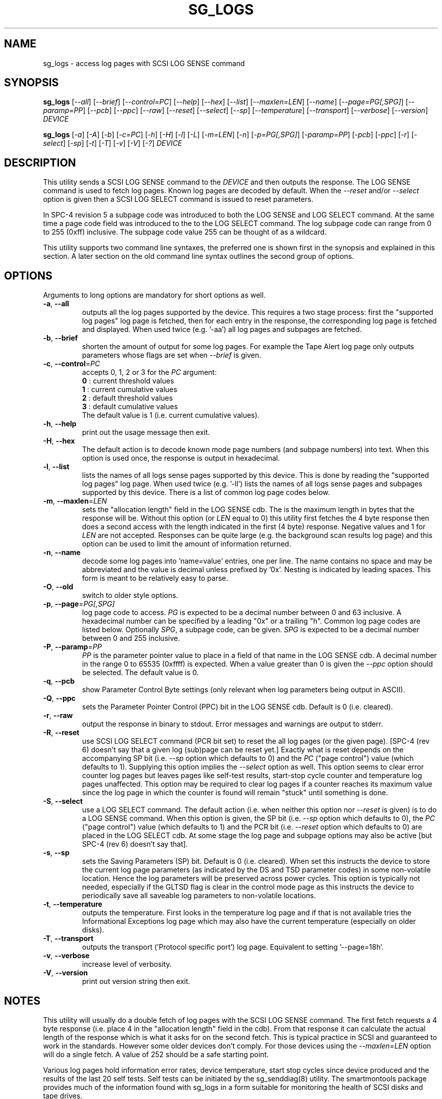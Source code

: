 .TH SG_LOGS "8" "April 2007" "sg3_utils\-1.24" SG3_UTILS
.SH NAME
sg_logs \- access log pages with SCSI LOG SENSE command
.SH SYNOPSIS
.B sg_logs
[\fI\-\-all\fR] [\fI\-\-brief\fR] [\fI\-\-control=PC\fR] [\fI\-\-help\fR]
[\fI\-\-hex\fR] [\fI\-\-list\fR] [\fI\-\-maxlen=LEN\fR] [\fI\-\-name\fR]
[\fI\-\-page=PG[,SPG]\fR] [\fI\-\-paramp=PP\fR] [\fI\-\-pcb\fR]
[\fI\-\-ppc\fR] [\fI\-\-raw\fR] [\fI\-\-reset\fR] [\fI\-\-select\fR]
[\fI\-\-sp\fR] [\fI\-\-temperature\fR] [\fI\-\-transport\fR]
[\fI\-\-verbose\fR] [\fI\-\-version\fR] \fIDEVICE\fR
.PP
.B sg_logs
[\fI\-a\fR] [\fI\-A\fR] [\fI\-b\fR] [\fI\-c=PC\fR] [\fI\-h\fR] [\fI\-H\fR]
[\fI\-l\fR] [\fI\-L\fR] [\fI\-m=LEN\fR] [\fI\-n\fR] [\fI\-p=PG[,SPG]\fR]
[\fI\-paramp=PP\fR] [\fI\-pcb\fR] [\fI\-ppc\fR] [\fI\-r\fR] [\fI\-select\fR]
[\fI\-sp\fR] [\fI\-t\fR] [\fI\-T\fR] [\fI\-v\fR] [\fI\-V\fR] [\fI\-?\fR]
\fIDEVICE\fR
.SH DESCRIPTION
.\" Add any additional description here
.PP
This utility sends a SCSI LOG SENSE command to the \fIDEVICE\fR and then
outputs the response. The LOG SENSE command is used to fetch log pages. Known
log pages are decoded by default. When the \fI\-\-reset\fR and/or
\fI\-\-select\fR option is given then a SCSI LOG SELECT command is issued to
reset parameters.
.PP
In SPC\-4 revision 5 a subpage code was introduced to both the LOG SENSE and
LOG SELECT command. At the same time a page code field was introduced to the
to the LOG SELECT command. The log subpage code can range from 0 to 255 (0xff)
inclusive. The subpage code value 255 can be thought of as a wildcard.
.PP
This utility supports two command line syntaxes, the preferred one is shown
first in the synopsis and explained in this section. A later section on the
old command line syntax outlines the second group of options.
.SH OPTIONS
Arguments to long options are mandatory for short options as well.
.TP
\fB\-a\fR, \fB\-\-all\fR
outputs all the log pages supported by the device. This requires a two stage
process: first the "supported log pages" log page is fetched, then for each
entry in the response, the corresponding log page is fetched and displayed.
When used twice (e.g. '\-aa') all log pages and subpages are fetched.
.TP
\fB\-b\fR, \fB\-\-brief\fR
shorten the amount of output for some log pages. For example the Tape
Alert log page only outputs parameters whose flags are set when
\fI\-\-brief\fR is given.
.TP
\fB\-c\fR, \fB\-\-control\fR=\fIPC\fR
accepts 0, 1, 2 or 3 for the \fIPC\fR argument:
.br
  \fB0\fR : current threshold values
.br
  \fB1\fR : current cumulative values
.br
  \fB2\fR : default threshold values
.br
  \fB3\fR : default cumulative values
.br
The default value is 1 (i.e. current cumulative values).
.TP
\fB\-h\fR, \fB\-\-help\fR
print out the usage message then exit.
.TP
\fB\-H\fR, \fB\-\-hex\fR
The default action is to decode known mode page numbers (and subpage numbers)
into text. When this option is used once, the response is output in
hexadecimal.
.TP
\fB\-l\fR, \fB\-\-list\fR
lists the names of all logs sense pages supported by this device. This is
done by reading the "supported log pages" log page. When used
twice (e.g. '\-ll') lists the names of all logs sense pages and subpages
supported by this device. There is a list of common log page codes below.
.TP
\fB\-m\fR, \fB\-\-maxlen\fR=\fILEN\fR
sets the "allocation length" field in the LOG SENSE cdb. The is the maximum
length in bytes that the response will be. Without this option (or \fILEN\fR
equal to 0) this utility first fetches the 4 byte response then does a second
access with the length indicated in the first (4 byte) response. Negative
values and 1 for \fILEN\fR are not accepted. Responses can be quite
large (e.g. the background scan results log page) and this option can be
used to limit the amount of information returned.
.TP
\fB\-n\fR, \fB\-\-name\fR
decode some log pages into 'name=value' entries, one per line. The name
contains no space and may be abbreviated and the value is decimal unless
prefixed by '0x'. Nesting is indicated by leading spaces. This form
is meant to be relatively easy to parse.
.TP
\fB\-O\fR, \fB\-\-old\fR
switch to older style options.
.TP
\fB\-p\fR, \fB\-\-page\fR=\fIPG[,SPG]\fR
log page code to access. \fIPG\fR is expected to be a decimal number between
0 and 63 inclusive. A hexadecimal number can be specified by a leading "0x"
or a trailing "h". Common log page codes are listed below. Optionally
\fISPG\fR, a subpage code, can be given. \fISPG\fR is expected to be a
decimal number between 0 and 255 inclusive.
.TP
\fB\-P\fR, \fB\-\-paramp\fR=\fIPP\fR
\fIPP\fR is the parameter pointer value to place in a field of that name in
the LOG SENSE cdb. A decimal number in the range 0 to 65535 (0xffff) is
expected. When a value greater than 0 is given the \fI\-\-ppc\fR option
should be selected. The default value is 0.
.TP
\fB\-q\fR, \fB\-\-pcb\fR
show Parameter Control Byte settings (only relevant when log parameters
being output in ASCII).
.TP
\fB\-Q\fR, \fB\-\-ppc\fR
sets the Parameter Pointer Control (PPC) bit in the LOG SENSE cdb. Default
is 0 (i.e. cleared).
.TP
\fB\-r\fR, \fB\-\-raw\fR
output the response in binary to stdout. Error messages and warnings are
output to stderr.
.TP
\fB\-R\fR, \fB\-\-reset\fR
use SCSI LOG SELECT command (PCR bit set) to reset the all log pages (or
the given page). [SPC\-4 (rev 6) doesn't say that a given log (sub)page can
be reset yet.] Exactly what is reset depends on the accompanying SP
bit (i.e. \fI\-\-sp\fR option which defaults to 0) and the
\fIPC\fR ("page control") value (which defaults to 1). Supplying this option
implies the \fI\-\-select\fR option as well. This option seems to clear error
counter log pages but leaves pages like self\-test results, start\-stop cycle
counter and temperature log pages unaffected. This option may be required to
clear log pages if a counter reaches its maximum value since the log page in
which the counter is found will remain "stuck" until something is done.
.TP
\fB\-S\fR, \fB\-\-select\fR
use a LOG SELECT command. The default action (i.e. when neither this option
nor \fI\-\-reset\fR is given) is to do a LOG SENSE command. When this option
is given, the SP bit (i.e. \fI\-\-sp\fR option which defaults to 0), the
\fIPC\fR ("page control") value (which defaults to 1) and the PCR bit (i.e.
\fI\-\-reset\fR option which defaults to 0) are placed in the LOG SELECT
cdb. At some stage the log page and subpage options may also be active [but
SPC\-4 (rev 6) doesn't say that].
.TP
\fB\-s\fR, \fB\-\-sp\fR
sets the Saving Parameters (SP) bit. Default is 0 (i.e. cleared). When set
this instructs the device to store the current log page parameters (as
indicated by the DS and TSD parameter codes) in some non\-volatile location.
Hence the log parameters will be preserved across power cycles. This option
is typically not needed, especially if the GLTSD flag is clear in the
control mode page as this instructs the device to periodically save all
saveable log parameters to non\-volatile locations.
.TP
\fB\-t\fR, \fB\-\-temperature\fR
outputs the temperature. First looks in the temperature log page and if
that is not available tries the Informational Exceptions log page which
may also have the current temperature (especially on older disks).
.TP
\fB\-T\fR, \fB\-\-transport\fR
outputs the transport ('Protocol specific port') log page. Equivalent
to setting '\-\-page=18h'.
.TP
\fB\-v\fR, \fB\-\-verbose\fR
increase level of verbosity.
.TP
\fB\-V\fR, \fB\-\-version\fR
print out version string then exit.
.SH NOTES
This utility will usually do a double fetch of log pages with the SCSI LOG
SENSE command. The first fetch requests a 4 byte response (i.e. place 4 in
the "allocation length" field in the cdb). From that response it can
calculate the actual length of the response which is what it asks for
on the second fetch. This is typical practice in SCSI and guaranteed to
work in the standards. However some older devices don't comply. For
those devices using the \fI\-\-maxlen=LEN\fR option will do a single fetch.
A value of 252 should be a safe starting point.
.PP
Various log pages hold information error rates, device temperature,
start stop cycles since device produced and the results of the last
20 self tests. Self tests can be initiated by the sg_senddiag(8) utility.
The smartmontools package provides much of the information found with
sg_logs in a form suitable for monitoring the health of SCSI disks and
tape drives.
.PP
Here is a list of log pages that are decoded by this utility. [The code
values can be given to '\-\-page=' as is, with a trailing "h" instead of
the leading "0x", or as their decimal equivalents.]:
.PP
0x0       Supported log pages
.br
0x0,0xff  Supported log pages and subpages
.br
0x1       Buffer overrun/underrun
.br
0x2       Write error counter
.br
0x3       Read error counter
.br
0x4       Read reverse error counter
.br
0x5       Verify error counter
.br
0x6       Non\-medium error
.br
0x7       Last n error events
.br
0x8       Format status (sbc\-2)
.br
0xb       Last n deferred errors or asynchronous events
.br
0xc       Sequential access device (ssc\-2)
.br
0xd       Temperature
.br
0xe       Start\-stop cycle counter
.br
0x10      Self\-test results
.br
0x15      Background scan results (sbc\-3)
.br
0x17      Non\-volatile cache (sbc\-3)
.br
0x18      Protocol specific port (SAS transport)
.br
0x19      General statistics and performance
.br
0x2f      Informational exceptions
.br
0x37      Seagate cache (vendor, disk)
.br
0x3e      Seagate factory (vendor, disk)
.PP
In the 2.4 series of Linux kernels the \fIDEVICE\fR must be a SCSI
generic (sg) device. In the 2.6 series block devices (e.g. SCSI disks
and DVD drives) can also be specified. For example "sg_logs \-a /dev/sda"
will work in the 2.6 series kernels.
.SH EXIT STATUS
The exit status of sg_logs is 0 when it is successful. Otherwise see
the sg3_utils(8) man page.
.SH OLDER COMMAND LINE OPTIONS
The options in this section were the only ones available prior to sg3_utils
version 1.23 . In sg3_utils version 1.23 and later these older options can
be selected by either setting the SG3_UTILS_OLD_OPTS environment variable
or using '\-\-old' (or '\-O) as the first option.
.PP
Options with arguments or with two or more letters can have an extra '\-'
prepended. For example: both '\-pcb' and '\-\-pcb' are acceptable.
.TP
\fB\-a\fR
outputs all the log pages supported by the device.
Equivalent to \fI\-\-all\fR in the main description.
.TP
\fB\-A\fR
outputs all the log pages and subpages supported by the device.
Equivalent to '\-\-all \-\-all' in the main description.
.TP
\fB\-c\fR=\fIPC\fR
Equivalent to \fI\-\-control=PC\fR in the main description.
.TP
\fB\-h\fR
suppresses decoding of known log sense pages and prints out the
response in hex instead.
.TP
\fB\-H\fR
same action as '\-h' in this section and equivalent to \fI\-\-hex\fR in
the main description.
.TP
\fB\-l\fR
lists the names of all logs sense pages supported by this device.
Equivalent to \fI\-\-list\fR in the main description.
.TP
\fB\-L\fR
lists the names of all logs sense pages and subpages supported by this
device. Equivalent to '\-\-list \-\-list' in the main description.
.TP
\fB\-m\fR=\fILEN\fR
request only \fILEN\fR bytes of response data. Default is 0 which is
interpreted as all that is available. \fILEN\fR is decimal unless it has
a leading '0x' or trailing 'h'.  Equivalent to \fI\-\-maxlen=LEN\fR in
the main description.
.TP
\fB\-n\fR
Equivalent to \fI\-\-name\fR in the main description.
.TP
\fB\-N\fR
switch to the newer style options.
.TP
\fB\-p\fR=\fIPG[,SPG]\fR
\fIPG\fR is the log page code to access. Should be a hexadecimal number
between 0 and 3f inclusive. If given \fISPG\fR is the log subpage code.
\fISPG\fR should be a hexadecimal number between 0 and ff inclusive. The
subpage code of 'ff' can be thought of as a wildcard.
.TP
\fB\-paramp\fR=\fIPP\fR
\fIPP\fR is the parameter pointer value (in hex) to place in command.
Should be a number between 0 and ffff inclusive.
.TP
\fB\-pcb\fR
show Parameter Control Byte settings (only relevant when log parameters
being output in ASCII).
.TP
\fB\-ppc\fR
sets the Parameter Pointer Control (PPC) bit. Default is 0 (i.e. cleared).
.TP
\fB\-r\fR
use SCSI LOG SELECT command (PCR bit set) to reset the all log pages (or
the given page). Equivalent to \fI\-\-reset\fR in the main description.
.TP
\fB\-select\fR
use a LOG SELECT command. Equivalent to \fI\-\-select\fR in the main
description.
.TP
\fB\-sp\fR
sets the Saving Parameters (SP) bit. Default is 0 (i.e. cleared).
Equivalent to \fI\-\-sp\fR in the main description.
.TP
\fB\-t\fR
outputs the temperature. Equivalent to \fI\-\-temperature in the main
description.
.TP
\fB\-T\fR
outputs the transport ('Protocol specific port') log page. Equivalent
to \fI\-\-transport\fR in the main description.
.TP
\fB\-v\fR
increase level of verbosity.
.TP
\fB\-V\fR
print out version string then exit.
.TP
\fB\-?\fR
output usage message then exit.
.SH AUTHOR
Written by Doug Gilbert
.SH "REPORTING BUGS"
Report bugs to <dgilbert at interlog dot com>.
.SH COPYRIGHT
Copyright \(co 2002\-2007 Douglas Gilbert
.br
This software is distributed under the GPL version 2. There is NO
warranty; not even for MERCHANTABILITY or FITNESS FOR A PARTICULAR PURPOSE.
.SH "SEE ALSO"
.B smartctl(smartmontools), sg_senddiag(8)
